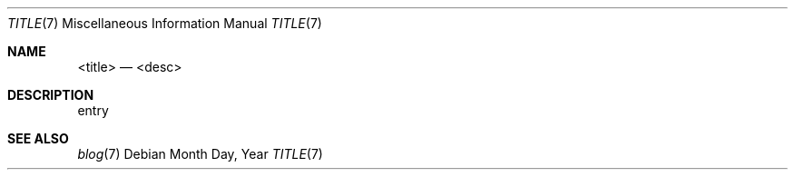 .Dd Month Day, Year
.Dt TITLE 7
.Os
.Sh NAME
.Nm <title>
.Nd <desc>
.Sh DESCRIPTION
entry
.Sh SEE ALSO
.Bl -compact -bullet -format=indent
.It
.Xr blog 7
.El
